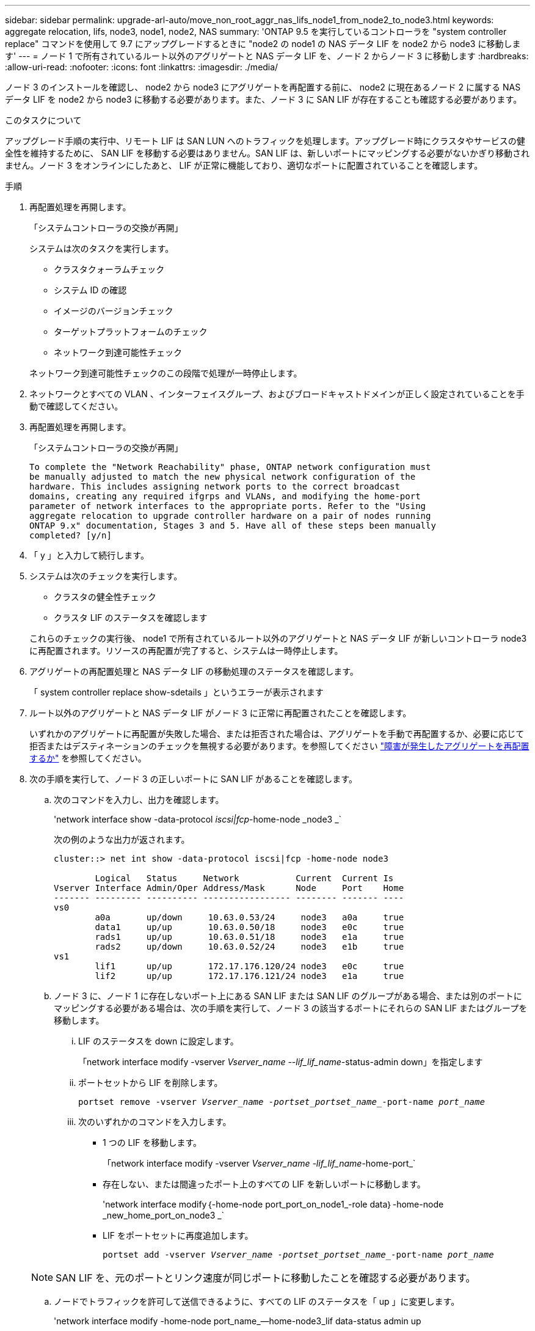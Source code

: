 ---
sidebar: sidebar 
permalink: upgrade-arl-auto/move_non_root_aggr_nas_lifs_node1_from_node2_to_node3.html 
keywords: aggregate relocation, lifs, node3, node1, node2, NAS 
summary: 'ONTAP 9.5 を実行しているコントローラを "system controller replace" コマンドを使用して 9.7 にアップグレードするときに "node2 の node1 の NAS データ LIF を node2 から node3 に移動します' 
---
= ノード 1 で所有されているルート以外のアグリゲートと NAS データ LIF を、ノード 2 からノード 3 に移動します
:hardbreaks:
:allow-uri-read: 
:nofooter: 
:icons: font
:linkattrs: 
:imagesdir: ./media/


[role="lead"]
ノード 3 のインストールを確認し、 node2 から node3 にアグリゲートを再配置する前に、 node2 に現在あるノード 2 に属する NAS データ LIF を node2 から node3 に移動する必要があります。また、ノード 3 に SAN LIF が存在することも確認する必要があります。

.このタスクについて
アップグレード手順の実行中、リモート LIF は SAN LUN へのトラフィックを処理します。アップグレード時にクラスタやサービスの健全性を維持するために、 SAN LIF を移動する必要はありません。SAN LIF は、新しいポートにマッピングする必要がないかぎり移動されません。ノード 3 をオンラインにしたあと、 LIF が正常に機能しており、適切なポートに配置されていることを確認します。

.手順
. 再配置処理を再開します。
+
「システムコントローラの交換が再開」

+
システムは次のタスクを実行します。

+
** クラスタクォーラムチェック
** システム ID の確認
** イメージのバージョンチェック
** ターゲットプラットフォームのチェック
** ネットワーク到達可能性チェック


+
ネットワーク到達可能性チェックのこの段階で処理が一時停止します。

. ネットワークとすべての VLAN 、インターフェイスグループ、およびブロードキャストドメインが正しく設定されていることを手動で確認してください。
. 再配置処理を再開します。
+
「システムコントローラの交換が再開」

+
[listing]
----
To complete the "Network Reachability" phase, ONTAP network configuration must
be manually adjusted to match the new physical network configuration of the
hardware. This includes assigning network ports to the correct broadcast
domains, creating any required ifgrps and VLANs, and modifying the home-port
parameter of network interfaces to the appropriate ports. Refer to the "Using
aggregate relocation to upgrade controller hardware on a pair of nodes running
ONTAP 9.x" documentation, Stages 3 and 5. Have all of these steps been manually
completed? [y/n]
----
. 「 y 」と入力して続行します。
. システムは次のチェックを実行します。
+
** クラスタの健全性チェック
** クラスタ LIF のステータスを確認します


+
これらのチェックの実行後、 node1 で所有されているルート以外のアグリゲートと NAS データ LIF が新しいコントローラ node3 に再配置されます。リソースの再配置が完了すると、システムは一時停止します。

. アグリゲートの再配置処理と NAS データ LIF の移動処理のステータスを確認します。
+
「 system controller replace show-sdetails 」というエラーが表示されます

. ルート以外のアグリゲートと NAS データ LIF がノード 3 に正常に再配置されたことを確認します。
+
いずれかのアグリゲートに再配置が失敗した場合、または拒否された場合は、アグリゲートを手動で再配置するか、必要に応じて拒否またはデスティネーションのチェックを無視する必要があります。を参照してください link:relocate_failed_or_vetoed_aggr.html["障害が発生したアグリゲートを再配置するか"] を参照してください。

. 次の手順を実行して、ノード 3 の正しいポートに SAN LIF があることを確認します。
+
.. 次のコマンドを入力し、出力を確認します。
+
'network interface show -data-protocol _iscsi|fcp_-home-node _node3 _`

+
次の例のような出力が返されます。

+
[listing]
----
cluster::> net int show -data-protocol iscsi|fcp -home-node node3

        Logical   Status     Network           Current  Current Is
Vserver Interface Admin/Oper Address/Mask      Node     Port    Home
------- --------- ---------- ----------------- -------- ------- ----
vs0
        a0a       up/down     10.63.0.53/24     node3   a0a     true
        data1     up/up       10.63.0.50/18     node3   e0c     true
        rads1     up/up       10.63.0.51/18     node3   e1a     true
        rads2     up/down     10.63.0.52/24     node3   e1b     true
vs1
        lif1      up/up       172.17.176.120/24 node3   e0c     true
        lif2      up/up       172.17.176.121/24 node3   e1a     true
----
.. ノード 3 に、ノード 1 に存在しないポート上にある SAN LIF または SAN LIF のグループがある場合、または別のポートにマッピングする必要がある場合は、次の手順を実行して、ノード 3 の該当するポートにそれらの SAN LIF またはグループを移動します。
+
... LIF のステータスを down に設定します。
+
「network interface modify -vserver _Vserver_name --lif_lif_name_-status-admin down」を指定します

... ポートセットから LIF を削除します。
+
`portset remove -vserver _Vserver_name -portset_portset_name__-port-name _port_name_`

... 次のいずれかのコマンドを入力します。
+
**** 1 つの LIF を移動します。
+
「network interface modify -vserver _Vserver_name -lif_lif_name_-home-port_`

**** 存在しない、または間違ったポート上のすべての LIF を新しいポートに移動します。
+
'network interface modify｛-home-node port_port_on_node1_-role data｝-home-node _new_home_port_on_node3 _`

**** LIF をポートセットに再度追加します。
+
`portset add -vserver _Vserver_name -portset_portset_name__-port-name _port_name_`

+

NOTE: SAN LIF を、元のポートとリンク速度が同じポートに移動したことを確認する必要があります。





.. ノードでトラフィックを許可して送信できるように、すべての LIF のステータスを「 up 」に変更します。
+
'network interface modify -home-node port_name_--home-node3_lif data-status admin up

.. いずれかのノードで次のコマンドを入力し、その出力を調べて、 LIF が正しいポートに移動されていること、および LIF のステータスが「 up 」になっていることを確認します。
+
'network interface show -home-node node_node3 -- role data `

.. LIF が 1 つでも停止している場合は、次のコマンドを LIF ごとに 1 回入力して、 LIF の管理ステータスを「 up 」に設定します。
+
「network interface modify -vserver vserver_name __-lif LIF_name -status-admin up



. この処理を再開すると、必要なポストチェックの実行をシステムに求めるプロンプトが表示されます。
+
「システムコントローラの交換が再開」

+
次のポストチェックが実行されます。

+
** クラスタクォーラムチェック
** クラスタの健全性チェック
** アグリゲートの再構築チェック
** アグリゲートのステータスを確認します
** ディスクのステータスを確認します
** クラスタ LIF のステータスを確認します



